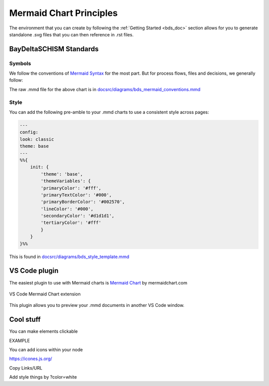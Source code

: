 .. _doc_mermaid:

Mermaid Chart Principles
=========================

The environment that you can create by following the :ref:`Getting Started <bds_doc>` section allows for you to generate standalone .svg files that you can then reference in .rst files.

BayDeltaSCHISM Standards
------------------------

Symbols
`````````

We follow the conventions of `Mermaid Syntax <https://mermaid.js.org/syntax/flowchart.html>`_ for the most part. But for process flows, files and decisions, we generally follow:

.. raw:: html
    :file: ../img/bds_mermaid_conventions.svg

The raw .mmd file for the above chart is in `docsrc/diagrams/bds_mermaid_conventions.mmd <https://github.com/CADWRDeltaModeling/BayDeltaSCHISM/blob/master/docsrc/diagrams/bds_mermaid_conventions.mmd>`_

Style
```````

You can add the following pre-amble to your .mmd charts to use a consistent style across pages:

.. code-block:: md

    ---
    config:
    look: classic
    theme: base
    ---
    %%{
        init: {
            'theme': 'base',
            'themeVariables': {
            'primaryColor': '#fff',
            'primaryTextColor': '#000',
            'primaryBorderColor': '#002570',
            'lineColor': '#000',
            'secondaryColor': '#d1d1d1',
            'tertiaryColor': '#fff'
            }
        }
    }%%

This is found in `docsrc/diagrams/bds_style_template.mmd <https://github.com/CADWRDeltaModeling/BayDeltaSCHISM/blob/master/docsrc/diagrams/bds_style_template.mmd>`_


VS Code plugin
--------------

The easiest plugin to use with Mermaid charts is `Mermaid Chart <https://marketplace.visualstudio.com/items/?itemName=MermaidChart.vscode-mermaid-chart>`_ by mermaidchart.com

.. figure:: ../img/mermaid_chart_ext.png  
   :class: with-border  
   :width: 70%  
   :align: center  

   VS Code Mermaid Chart extension
   
This plugin allows you to preview your .mmd documents in another VS Code window.

Cool stuff
----------

You can make elements clickable 

EXAMPLE


You can add icons within your node

https://icones.js.org/

Copy Links/URL

Add style things by ?color=white